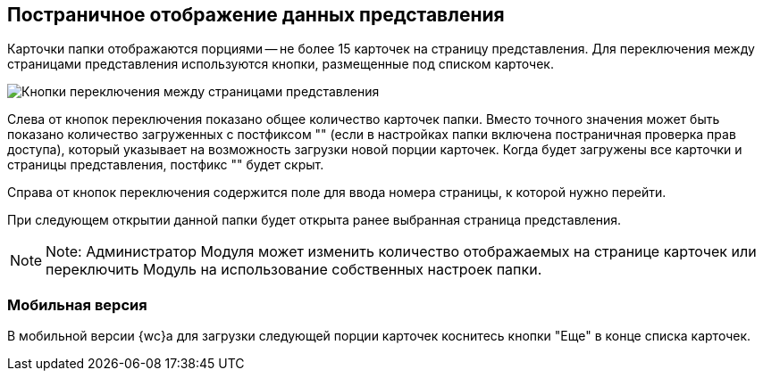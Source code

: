 
== Постраничное отображение данных представления

Карточки папки отображаются порциями -- не более 15 карточек на страницу представления. Для переключения между страницами представления используются кнопки, размещенные под списком карточек.

image::viewCardsCount.png[Кнопки переключения между страницами представления]

Слева от кнопок переключения показано общее количество карточек папки. Вместо точного значения может быть показано количество загруженных с постфиксом "+" (если в настройках папки включена постраничная проверка прав доступа), который указывает на возможность загрузки новой порции карточек. Когда будет загружены все карточки и страницы представления, постфикс "+" будет скрыт.

Справа от кнопок переключения содержится поле для ввода номера страницы, к которой нужно перейти.

При следующем открытии данной папки будет открыта ранее выбранная страница представления.

[NOTE]
====
[.note__title]#Note:# Администратор Модуля может изменить количество отображаемых на странице карточек или переключить Модуль на использование собственных настроек папки.
====

=== Мобильная версия

В мобильной версии {wc}а для загрузки следующей порции карточек коснитесь кнопки "Еще" в конце списка карточек.
